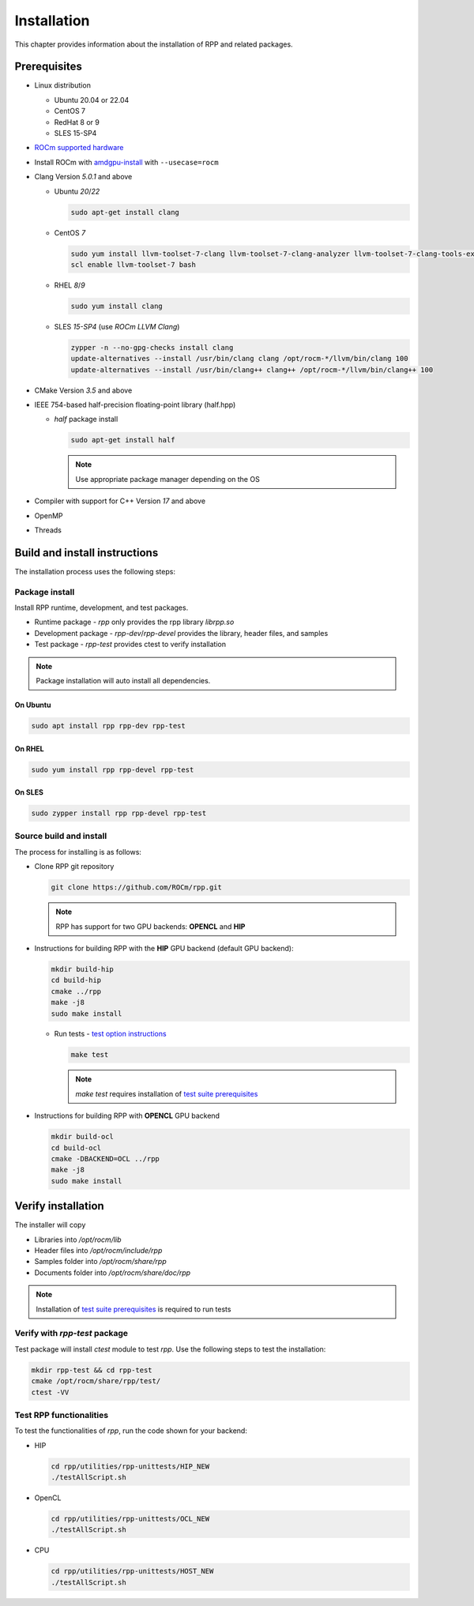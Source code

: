 .. meta::
  :description: rocAL documentation and API reference library
  :keywords: rocAL, ROCm, API, documentation

.. _install:

********************************************************************
Installation
********************************************************************

This chapter provides information about the installation of RPP and related packages.  

Prerequisites
=============================

* Linux distribution

  - Ubuntu 20.04 or 22.04
  - CentOS 7
  - RedHat 8 or 9
  - SLES 15-SP4

* `ROCm supported hardware <https://rocm.docs.amd.com/projects/install-on-linux/en/latest/reference/system-requirements.html>`_

* Install ROCm with `amdgpu-install <https://rocm.docs.amd.com/projects/install-on-linux/en/latest/how-to/amdgpu-install.html>`_ with ``--usecase=rocm``

* Clang Version `5.0.1` and above

  * Ubuntu `20`/`22`

    .. code-block:: shell

      sudo apt-get install clang


  * CentOS `7`

    .. code-block:: shell

      sudo yum install llvm-toolset-7-clang llvm-toolset-7-clang-analyzer llvm-toolset-7-clang-tools-extra
      scl enable llvm-toolset-7 bash


  * RHEL `8`/`9`

    .. code-block:: shell

      sudo yum install clang


  * SLES `15-SP4` (use `ROCm LLVM Clang`)

    .. code-block:: shell

      zypper -n --no-gpg-checks install clang
      update-alternatives --install /usr/bin/clang clang /opt/rocm-*/llvm/bin/clang 100
      update-alternatives --install /usr/bin/clang++ clang++ /opt/rocm-*/llvm/bin/clang++ 100


* CMake Version `3.5` and above

* IEEE 754-based half-precision floating-point library (half.hpp)

  * `half` package install

    .. code-block:: shell

      sudo apt-get install half

    .. note::
        Use appropriate package manager depending on the OS 

* Compiler with support for C++ Version `17` and above

* OpenMP

* Threads

Build and install instructions
================================

The installation process uses the following steps: 

.. _package-install:

Package install
-------------------------------

Install RPP runtime, development, and test packages. 

* Runtime package - `rpp` only provides the rpp library `librpp.so`
* Development package - `rpp-dev`/`rpp-devel` provides the library, header files, and samples
* Test package - `rpp-test` provides ctest to verify installation

.. note::
  Package installation will auto install all dependencies.

On Ubuntu
^^^^^^^^^^^^^^^

.. code-block:: shell

  sudo apt install rpp rpp-dev rpp-test

On RHEL
^^^^^^^^^^^^^^^^^^^^^

.. code-block:: shell

  sudo yum install rpp rpp-devel rpp-test


On SLES
^^^^^^^^^^^^^^

.. code-block:: shell

  sudo zypper install rpp rpp-devel rpp-test


.. _source-install:

Source build and install
---------------------------

The process for installing is as follows:

* Clone RPP git repository

  .. code-block:: shell
    
    git clone https://github.com/ROCm/rpp.git

  .. note::
      RPP has support for two GPU backends: **OPENCL** and **HIP**

* Instructions for building RPP with the **HIP** GPU backend (default GPU backend):

  .. code-block:: shell

      mkdir build-hip
      cd build-hip
      cmake ../rpp
      make -j8
      sudo make install


  + Run tests - `test option instructions <https://github.com/ROCm/MIVisionX/wiki/CTest>`_

    .. code-block:: shell

        make test

    .. note::
        `make test` requires installation of `test suite prerequisites <https://github.com/ROCm/rpp/blob/develop/utilities/test_suite/README.md>`_

* Instructions for building RPP with **OPENCL** GPU backend

  .. code-block:: shell

      mkdir build-ocl
      cd build-ocl
      cmake -DBACKEND=OCL ../rpp
      make -j8
      sudo make install

Verify installation
=========================

The installer will copy

* Libraries into `/opt/rocm/lib`
* Header files into `/opt/rocm/include/rpp`
* Samples folder into `/opt/rocm/share/rpp`
* Documents folder into `/opt/rocm/share/doc/rpp`

.. note::
  Installation of `test suite prerequisites <https://github.com/ROCm/rpp/blob/develop/utilities/test_suite/README.md>`_ is required to run tests

Verify with `rpp-test` package
--------------------------------------------

Test package will install `ctest` module to test `rpp`. Use the following steps to test the installation:

.. code-block:: shell

  mkdir rpp-test && cd rpp-test
  cmake /opt/rocm/share/rpp/test/
  ctest -VV

Test RPP functionalities
--------------------------------------------

To test the functionalities of `rpp`, run the code shown for your backend:

* HIP

  .. code-block:: shell

      cd rpp/utilities/rpp-unittests/HIP_NEW
      ./testAllScript.sh


* OpenCL

  .. code-block:: shell

      cd rpp/utilities/rpp-unittests/OCL_NEW
      ./testAllScript.sh


* CPU

  .. code-block:: shell

      cd rpp/utilities/rpp-unittests/HOST_NEW
      ./testAllScript.sh




